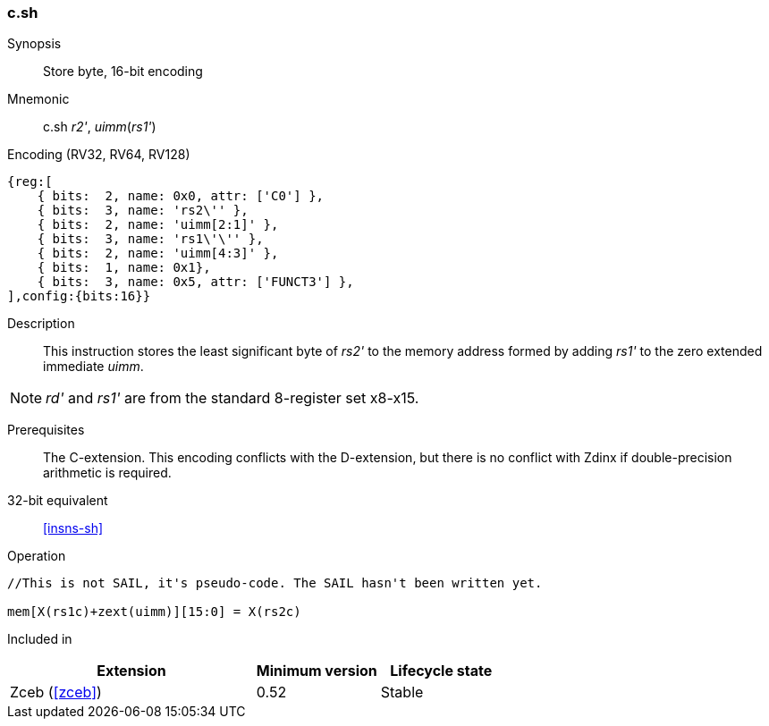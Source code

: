 <<<
[#insns-c_sh,reftext="Store byte, 16-bit encoding"]
=== c.sh

Synopsis::
Store byte, 16-bit encoding

Mnemonic::
c.sh _r2'_, _uimm_(_rs1'_)

Encoding (RV32, RV64, RV128)::
[wavedrom, svg]
....
{reg:[
    { bits:  2, name: 0x0, attr: ['C0'] },
    { bits:  3, name: 'rs2\'' },
    { bits:  2, name: 'uimm[2:1]' },
    { bits:  3, name: 'rs1\'\'' },
    { bits:  2, name: 'uimm[4:3]' },
    { bits:  1, name: 0x1},
    { bits:  3, name: 0x5, attr: ['FUNCT3'] },
],config:{bits:16}}
....

Description::
This instruction stores the least significant byte of _rs2'_ to the memory address formed by adding _rs1'_ to the zero extended immediate _uimm_. 

[NOTE]
  _rd'_ and _rs1'_ are from the standard 8-register set x8-x15.

Prerequisites::
The C-extension. This encoding conflicts with the D-extension, but there is no conflict with Zdinx if double-precision arithmetic is required.

32-bit equivalent::
<<insns-sh>>

Operation::
[source,sail]
--
//This is not SAIL, it's pseudo-code. The SAIL hasn't been written yet.

mem[X(rs1c)+zext(uimm)][15:0] = X(rs2c)
--

Included in::
[%header,cols="4,2,2"]
|===
|Extension
|Minimum version
|Lifecycle state

|Zceb (<<#zceb>>)
|0.52
|Stable
|===
